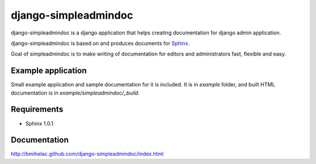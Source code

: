 django-simpleadmindoc
=====================

django-simpleadmindoc is a django application that helps creating documentation for django admin application.

django-simpleadmindoc is based on and produces documents for `Sphinx <http://http://sphinx.pocoo.org/>`_.

Goal of simpleadmindoc is to make writing of documentation for editors and administrators fast, flexible and easy.

Example application
-------------------

Small example application and sample documentation for it is included. It is in `example` folder, and built
HTML documentation is in  `example/simpleadmindoc/_build`.

.. image:: http://github.com/bmihelac/django-simpleadmindoc/raw/master/example/simpleadmindoc.jpg

  screenshot of generated doc for example application in HTML format

Requirements
------------

* Sphinx 1.0.1

Documentation
-------------

http://bmihelac.github.com/django-simpleadmindoc/index.html
